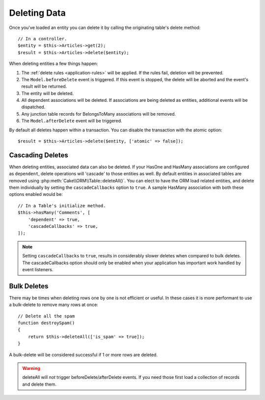 Deleting Data
#############

.. php:namespace:: Cake\ORM

.. php:class:: Table
    :noindex:

.. php:method:: delete(Entity $entity, $options = [])

Once you've loaded an entity you can delete it by calling the originating
table's delete method::

    // In a controller.
    $entity = $this->Articles->get(2);
    $result = $this->Articles->delete($entity);

When deleting entities a few things happen:

1. The :ref:`delete rules <application-rules>` will be applied. If the rules
   fail, deletion will be prevented.
2. The ``Model.beforeDelete`` event is triggered. If this event is stopped, the
   delete will be aborted and the event's result will be returned.
3. The entity will be deleted.
4. All dependent associations will be deleted. If associations are being deleted
   as entities, additional events will be dispatched.
5. Any junction table records for BelongsToMany associations will be removed.
6. The ``Model.afterDelete`` event will be triggered.

By default all deletes happen within a transaction. You can disable the
transaction with the atomic option::

    $result = $this->Articles->delete($entity, ['atomic' => false]);

Cascading Deletes
-----------------

When deleting entities, associated data can also be deleted. If your HasOne and
HasMany associations are configured as ``dependent``, delete operations will
'cascade' to those entities as well. By default entities in associated tables
are removed using :php:meth:`Cake\\ORM\\Table::deleteAll()`. You can elect to
have the ORM load related entities, and delete them individually by setting the
``cascadeCallbacks`` option to ``true``. A sample HasMany association with both
these options enabled would be::

    // In a Table's initialize method.
    $this->hasMany('Comments', [
        'dependent' => true,
        'cascadeCallbacks' => true,
    ]);

.. note::

    Setting ``cascadeCallbacks`` to ``true``, results in considerably slower deletes
    when compared to bulk deletes. The cascadeCallbacks option should only be
    enabled when your application has important work handled by event listeners.

Bulk Deletes
------------

.. php:method:: deleteAll($conditions)

There may be times when deleting rows one by one is not efficient or useful.
In these cases it is more performant to use a bulk-delete to remove many rows at
once::

    // Delete all the spam
    function destroySpam()
    {
        return $this->deleteAll(['is_spam' => true]);
    }

A bulk-delete will be considered successful if 1 or more rows are deleted.

.. warning::

    deleteAll will *not* trigger beforeDelete/afterDelete events. If you need those
    first load a collection of records and delete them.
